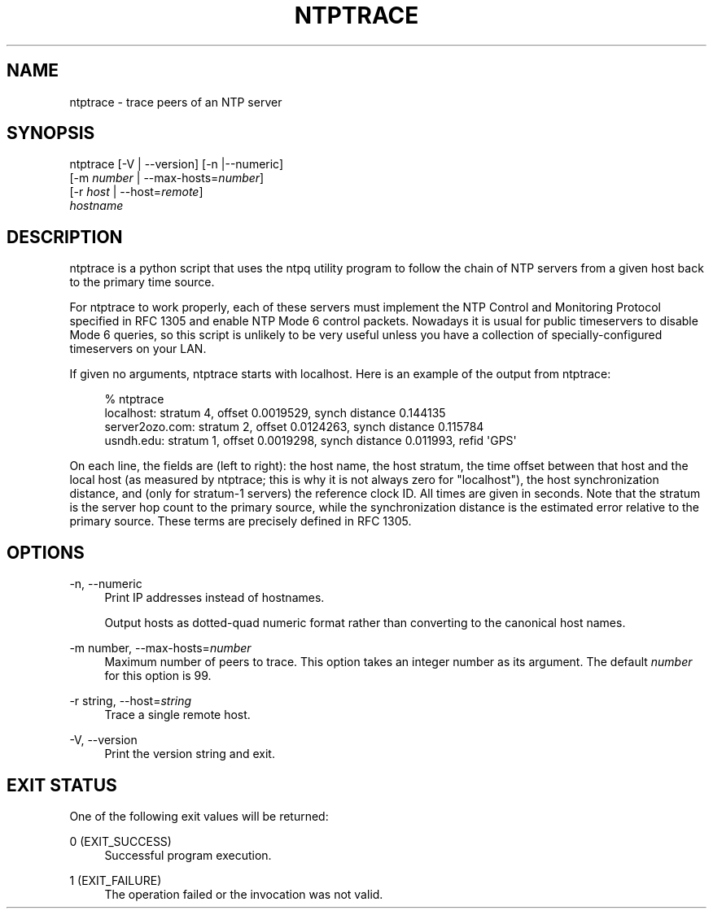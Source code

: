 '\" t
.\"     Title: ntptrace
.\"    Author: [FIXME: author] [see http://docbook.sf.net/el/author]
.\" Generator: DocBook XSL Stylesheets v1.78.1 <http://docbook.sf.net/>
.\"      Date: 01/14/2019
.\"    Manual: NTPsec
.\"    Source: NTPsec 1.1.3+
.\"  Language: English
.\"
.TH "NTPTRACE" "1" "01/14/2019" "NTPsec 1\&.1\&.3+" "NTPsec"
.\" -----------------------------------------------------------------
.\" * Define some portability stuff
.\" -----------------------------------------------------------------
.\" ~~~~~~~~~~~~~~~~~~~~~~~~~~~~~~~~~~~~~~~~~~~~~~~~~~~~~~~~~~~~~~~~~
.\" http://bugs.debian.org/507673
.\" http://lists.gnu.org/archive/html/groff/2009-02/msg00013.html
.\" ~~~~~~~~~~~~~~~~~~~~~~~~~~~~~~~~~~~~~~~~~~~~~~~~~~~~~~~~~~~~~~~~~
.ie \n(.g .ds Aq \(aq
.el       .ds Aq '
.\" -----------------------------------------------------------------
.\" * set default formatting
.\" -----------------------------------------------------------------
.\" disable hyphenation
.nh
.\" disable justification (adjust text to left margin only)
.ad l
.\" -----------------------------------------------------------------
.\" * MAIN CONTENT STARTS HERE *
.\" -----------------------------------------------------------------
.SH "NAME"
ntptrace \- trace peers of an NTP server
.SH "SYNOPSIS"
.sp
.nf
ntptrace [\-V | \-\-version] [\-n |\-\-numeric]
    [\-m \fInumber\fR | \-\-max\-hosts=\fInumber\fR]
    [\-r \fIhost\fR | \-\-host=\fIremote\fR]
    \fIhostname\fR
.fi
.SH "DESCRIPTION"
.sp
ntptrace is a python script that uses the ntpq utility program to follow the chain of NTP servers from a given host back to the primary time source\&.
.sp
For ntptrace to work properly, each of these servers must implement the NTP Control and Monitoring Protocol specified in RFC 1305 and enable NTP Mode 6 control packets\&. Nowadays it is usual for public timeservers to disable Mode 6 queries, so this script is unlikely to be very useful unless you have a collection of specially\-configured timeservers on your LAN\&.
.sp
If given no arguments, ntptrace starts with localhost\&. Here is an example of the output from ntptrace:
.sp
.if n \{\
.RS 4
.\}
.nf
% ntptrace
localhost: stratum 4, offset 0\&.0019529, synch distance 0\&.144135
server2ozo\&.com: stratum 2, offset 0\&.0124263, synch distance 0\&.115784
usndh\&.edu: stratum 1, offset 0\&.0019298, synch distance 0\&.011993, refid \*(AqGPS\*(Aq
.fi
.if n \{\
.RE
.\}
.sp
On each line, the fields are (left to right): the host name, the host stratum, the time offset between that host and the local host (as measured by ntptrace; this is why it is not always zero for "localhost"), the host synchronization distance, and (only for stratum\-1 servers) the reference clock ID\&. All times are given in seconds\&. Note that the stratum is the server hop count to the primary source, while the synchronization distance is the estimated error relative to the primary source\&. These terms are precisely defined in RFC 1305\&.
.SH "OPTIONS"
.PP
\-n, \-\-numeric
.RS 4
Print IP addresses instead of hostnames\&.
.sp
Output hosts as dotted\-quad numeric format rather than converting to the canonical host names\&.
.RE
.PP
\-m number, \-\-max\-hosts=\fInumber\fR
.RS 4
Maximum number of peers to trace\&. This option takes an integer number as its argument\&. The default
\fInumber\fR
for this option is 99\&.
.RE
.PP
\-r string, \-\-host=\fIstring\fR
.RS 4
Trace a single remote host\&.
.RE
.PP
\-V, \-\-version
.RS 4
Print the version string and exit\&.
.RE
.SH "EXIT STATUS"
.sp
One of the following exit values will be returned:
.PP
0 (EXIT_SUCCESS)
.RS 4
Successful program execution\&.
.RE
.PP
1 (EXIT_FAILURE)
.RS 4
The operation failed or the invocation was not valid\&.
.RE
